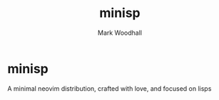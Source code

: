 #+TITLE: minisp
#+AUTHOR: Mark Woodhall

* minisp

A minimal neovim distribution, crafted with love, and focused on lisps
